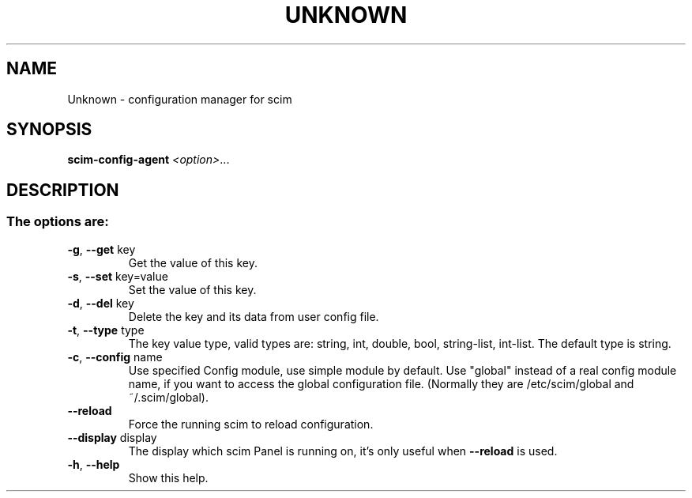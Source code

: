 .\" DO NOT MODIFY THIS FILE!  It was generated by help2man 1.37.1.
.TH UNKNOWN "1" "June 2010" "Unknown option 1.4.9" "scim-config-manager"
.SH NAME
Unknown \- configuration manager for scim
.SH SYNOPSIS
.B scim-config-agent
\fI<option>\fR...
.SH DESCRIPTION
.SS "The options are:"
.TP
\fB\-g\fR, \fB\-\-get\fR key
Get the value of this key.
.TP
\fB\-s\fR, \fB\-\-set\fR key=value
Set the value of this key.
.TP
\fB\-d\fR, \fB\-\-del\fR key
Delete the key and its data
from user config file.
.TP
\fB\-t\fR, \fB\-\-type\fR type
The key value type, valid types are:
string, int, double, bool, string\-list,
int\-list. The default type is string.
.TP
\fB\-c\fR, \fB\-\-config\fR name
Use specified Config module,
use simple module by default.
Use "global" instead of a real config module name,
if you want to access the global configuration file.
(Normally they are /etc/scim/global and ~/.scim/global).
.TP
\fB\-\-reload\fR
Force the running scim to reload configuration.
.TP
\fB\-\-display\fR display
The display which scim Panel is running on,
it's only useful when \fB\-\-reload\fR is used.
.TP
\fB\-h\fR, \fB\-\-help\fR
Show this help.
